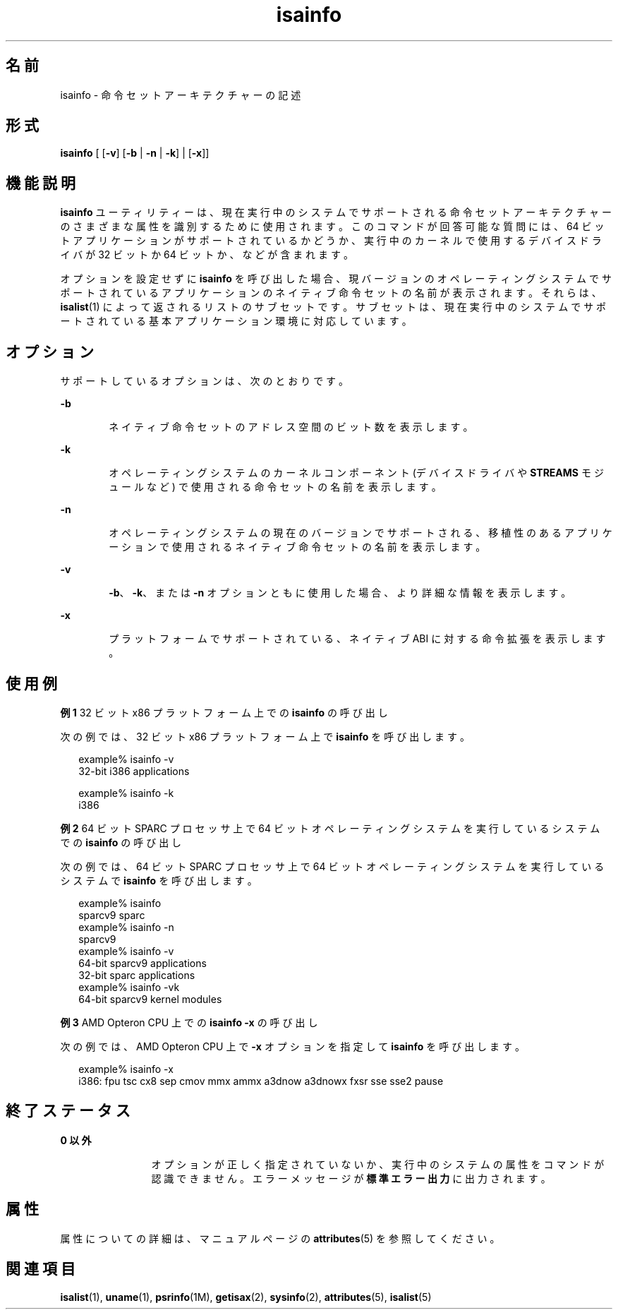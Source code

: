 '\" te
.\"  Copyright (c) 2007, Sun Microsystems, Inc. All Rights Reserved
.TH isainfo 1 "2007 年 2 月 8 日" "SunOS 5.11" "ユーザーコマンド"
.SH 名前
isainfo \- 命令セットアーキテクチャーの記述
.SH 形式
.LP
.nf
\fBisainfo\fR [ [\fB-v\fR] [\fB-b\fR | \fB-n\fR | \fB-k\fR] | [\fB-x\fR]]
.fi

.SH 機能説明
.sp
.LP
\fBisainfo\fR ユーティリティーは、現在実行中のシステムでサポートされる命令セットアーキテクチャーのさまざまな属性を識別するために使用されます。このコマンドが回答可能な質問には、64 ビットアプリケーションがサポートされているかどうか、実行中のカーネルで使用するデバイスドライバが 32 ビットか 64 ビットか、などが含まれます。
.sp
.LP
オプションを設定せずに \fBisainfo\fR を呼び出した場合、現バージョンのオペレーティングシステムでサポートされているアプリケーションのネイティブ命令セットの名前が表示されます。それらは、\fBisalist\fR(1) によって返されるリストのサブセットです。サブセットは、現在実行中のシステムでサポートされている基本アプリケーション環境に対応しています。
.SH オプション
.sp
.LP
サポートしているオプションは、次のとおりです。
.sp
.ne 2
.mk
.na
\fB\fB-b\fR\fR
.ad
.RS 6n
.rt  
ネイティブ命令セットのアドレス空間のビット数を表示します。
.RE

.sp
.ne 2
.mk
.na
\fB\fB-k\fR\fR
.ad
.RS 6n
.rt  
オペレーティングシステムのカーネルコンポーネント (デバイスドライバや \fBSTREAMS\fR モジュールなど) で使用される命令セットの名前を表示します。
.RE

.sp
.ne 2
.mk
.na
\fB\fB-n\fR\fR
.ad
.RS 6n
.rt  
オペレーティングシステムの現在のバージョンでサポートされる、移植性のあるアプリケーションで使用されるネイティブ命令セットの名前を表示します。
.RE

.sp
.ne 2
.mk
.na
\fB\fB-v\fR\fR
.ad
.RS 6n
.rt  
\fB-b\fR、\fB-k\fR、または \fB-n\fR オプションともに使用した場合、より詳細な情報を表示します。
.RE

.sp
.ne 2
.mk
.na
\fB\fB-x\fR\fR
.ad
.RS 6n
.rt  
プラットフォームでサポートされている、ネイティブ ABI に対する命令拡張を表示します。
.RE

.SH 使用例
.LP
\fB例 1 \fR32 ビット x86 プラットフォーム上での \fBisainfo\fR の呼び出し
.sp
.LP
次の例では、32 ビット x86 プラットフォーム上で \fBisainfo\fR を呼び出します。

.sp
.in +2
.nf
example% isainfo -v
32-bit i386 applications

example% isainfo -k
i386
.fi
.in -2
.sp

.LP
\fB例 2 \fR64 ビット SPARC プロセッサ上で 64 ビットオペレーティングシステムを実行しているシステムでの \fBisainfo\fR の呼び出し
.sp
.LP
次の例では、64 ビット SPARC プロセッサ上で 64 ビットオペレーティングシステムを実行しているシステムで \fBisainfo\fR を呼び出します。

.sp
.in +2
.nf
example% isainfo
sparcv9 sparc
example% isainfo -n
sparcv9
example% isainfo -v
64-bit sparcv9 applications
32-bit sparc applications
example% isainfo -vk
64-bit sparcv9 kernel modules
.fi
.in -2
.sp

.LP
\fB例 3 \fRAMD Opteron CPU 上での \fBisainfo\fR \fB-x\fR の呼び出し
.sp
.LP
次の例では、AMD Opteron CPU 上で \fB-x\fR オプションを指定して \fBisainfo\fR を呼び出します。 

.sp
.in +2
.nf
example% isainfo -x
i386: fpu tsc cx8 sep cmov mmx ammx a3dnow a3dnowx fxsr sse sse2 pause
.fi
.in -2
.sp

.SH 終了ステータス
.sp
.ne 2
.mk
.na
\fB0 以外\fR
.ad
.RS 12n
.rt  
オプションが正しく指定されていないか、実行中のシステムの属性をコマンドが認識できません。エラーメッセージが\fB標準エラー出力\fRに出力されます。
.RE

.SH 属性
.sp
.LP
属性についての詳細は、マニュアルページの \fBattributes\fR(5) を参照してください。
.sp

.sp
.TS
tab() box;
cw(2.75i) |cw(2.75i) 
lw(2.75i) |lw(2.75i) 
.
属性タイプ属性値
_
使用条件system/core-os
.TE

.SH 関連項目
.sp
.LP
\fBisalist\fR(1), \fBuname\fR(1), \fBpsrinfo\fR(1M), \fBgetisax\fR(2), \fBsysinfo\fR(2), \fBattributes\fR(5), \fBisalist\fR(5)
